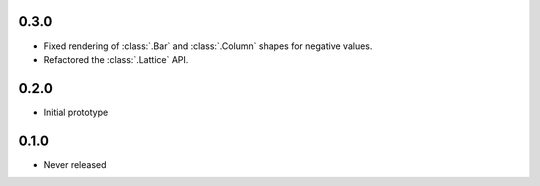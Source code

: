 0.3.0
-----

* Fixed rendering of :class:`.Bar` and :class:`.Column` shapes for negative values.
* Refactored the :class:`.Lattice` API.

0.2.0
-----

* Initial prototype

0.1.0
-----

* Never released
